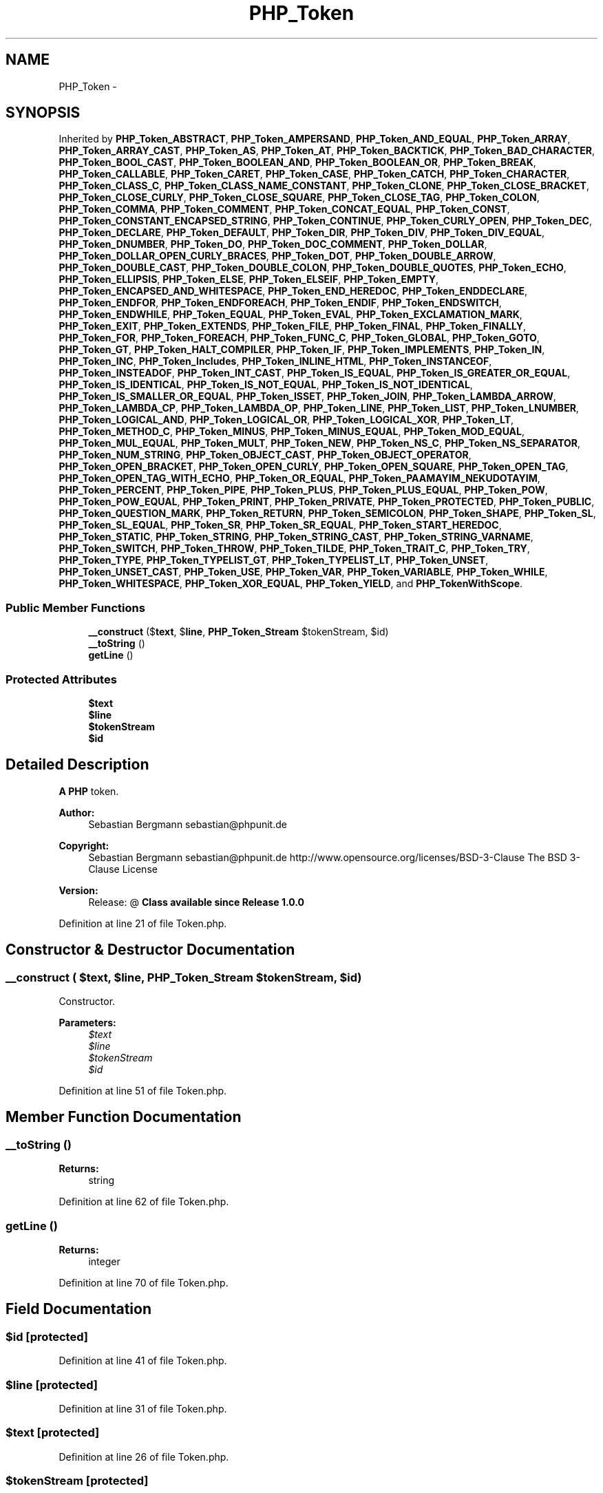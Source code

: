 .TH "PHP_Token" 3 "Tue Apr 14 2015" "Version 1.0" "VirtualSCADA" \" -*- nroff -*-
.ad l
.nh
.SH NAME
PHP_Token \- 
.SH SYNOPSIS
.br
.PP
.PP
Inherited by \fBPHP_Token_ABSTRACT\fP, \fBPHP_Token_AMPERSAND\fP, \fBPHP_Token_AND_EQUAL\fP, \fBPHP_Token_ARRAY\fP, \fBPHP_Token_ARRAY_CAST\fP, \fBPHP_Token_AS\fP, \fBPHP_Token_AT\fP, \fBPHP_Token_BACKTICK\fP, \fBPHP_Token_BAD_CHARACTER\fP, \fBPHP_Token_BOOL_CAST\fP, \fBPHP_Token_BOOLEAN_AND\fP, \fBPHP_Token_BOOLEAN_OR\fP, \fBPHP_Token_BREAK\fP, \fBPHP_Token_CALLABLE\fP, \fBPHP_Token_CARET\fP, \fBPHP_Token_CASE\fP, \fBPHP_Token_CATCH\fP, \fBPHP_Token_CHARACTER\fP, \fBPHP_Token_CLASS_C\fP, \fBPHP_Token_CLASS_NAME_CONSTANT\fP, \fBPHP_Token_CLONE\fP, \fBPHP_Token_CLOSE_BRACKET\fP, \fBPHP_Token_CLOSE_CURLY\fP, \fBPHP_Token_CLOSE_SQUARE\fP, \fBPHP_Token_CLOSE_TAG\fP, \fBPHP_Token_COLON\fP, \fBPHP_Token_COMMA\fP, \fBPHP_Token_COMMENT\fP, \fBPHP_Token_CONCAT_EQUAL\fP, \fBPHP_Token_CONST\fP, \fBPHP_Token_CONSTANT_ENCAPSED_STRING\fP, \fBPHP_Token_CONTINUE\fP, \fBPHP_Token_CURLY_OPEN\fP, \fBPHP_Token_DEC\fP, \fBPHP_Token_DECLARE\fP, \fBPHP_Token_DEFAULT\fP, \fBPHP_Token_DIR\fP, \fBPHP_Token_DIV\fP, \fBPHP_Token_DIV_EQUAL\fP, \fBPHP_Token_DNUMBER\fP, \fBPHP_Token_DO\fP, \fBPHP_Token_DOC_COMMENT\fP, \fBPHP_Token_DOLLAR\fP, \fBPHP_Token_DOLLAR_OPEN_CURLY_BRACES\fP, \fBPHP_Token_DOT\fP, \fBPHP_Token_DOUBLE_ARROW\fP, \fBPHP_Token_DOUBLE_CAST\fP, \fBPHP_Token_DOUBLE_COLON\fP, \fBPHP_Token_DOUBLE_QUOTES\fP, \fBPHP_Token_ECHO\fP, \fBPHP_Token_ELLIPSIS\fP, \fBPHP_Token_ELSE\fP, \fBPHP_Token_ELSEIF\fP, \fBPHP_Token_EMPTY\fP, \fBPHP_Token_ENCAPSED_AND_WHITESPACE\fP, \fBPHP_Token_END_HEREDOC\fP, \fBPHP_Token_ENDDECLARE\fP, \fBPHP_Token_ENDFOR\fP, \fBPHP_Token_ENDFOREACH\fP, \fBPHP_Token_ENDIF\fP, \fBPHP_Token_ENDSWITCH\fP, \fBPHP_Token_ENDWHILE\fP, \fBPHP_Token_EQUAL\fP, \fBPHP_Token_EVAL\fP, \fBPHP_Token_EXCLAMATION_MARK\fP, \fBPHP_Token_EXIT\fP, \fBPHP_Token_EXTENDS\fP, \fBPHP_Token_FILE\fP, \fBPHP_Token_FINAL\fP, \fBPHP_Token_FINALLY\fP, \fBPHP_Token_FOR\fP, \fBPHP_Token_FOREACH\fP, \fBPHP_Token_FUNC_C\fP, \fBPHP_Token_GLOBAL\fP, \fBPHP_Token_GOTO\fP, \fBPHP_Token_GT\fP, \fBPHP_Token_HALT_COMPILER\fP, \fBPHP_Token_IF\fP, \fBPHP_Token_IMPLEMENTS\fP, \fBPHP_Token_IN\fP, \fBPHP_Token_INC\fP, \fBPHP_Token_Includes\fP, \fBPHP_Token_INLINE_HTML\fP, \fBPHP_Token_INSTANCEOF\fP, \fBPHP_Token_INSTEADOF\fP, \fBPHP_Token_INT_CAST\fP, \fBPHP_Token_IS_EQUAL\fP, \fBPHP_Token_IS_GREATER_OR_EQUAL\fP, \fBPHP_Token_IS_IDENTICAL\fP, \fBPHP_Token_IS_NOT_EQUAL\fP, \fBPHP_Token_IS_NOT_IDENTICAL\fP, \fBPHP_Token_IS_SMALLER_OR_EQUAL\fP, \fBPHP_Token_ISSET\fP, \fBPHP_Token_JOIN\fP, \fBPHP_Token_LAMBDA_ARROW\fP, \fBPHP_Token_LAMBDA_CP\fP, \fBPHP_Token_LAMBDA_OP\fP, \fBPHP_Token_LINE\fP, \fBPHP_Token_LIST\fP, \fBPHP_Token_LNUMBER\fP, \fBPHP_Token_LOGICAL_AND\fP, \fBPHP_Token_LOGICAL_OR\fP, \fBPHP_Token_LOGICAL_XOR\fP, \fBPHP_Token_LT\fP, \fBPHP_Token_METHOD_C\fP, \fBPHP_Token_MINUS\fP, \fBPHP_Token_MINUS_EQUAL\fP, \fBPHP_Token_MOD_EQUAL\fP, \fBPHP_Token_MUL_EQUAL\fP, \fBPHP_Token_MULT\fP, \fBPHP_Token_NEW\fP, \fBPHP_Token_NS_C\fP, \fBPHP_Token_NS_SEPARATOR\fP, \fBPHP_Token_NUM_STRING\fP, \fBPHP_Token_OBJECT_CAST\fP, \fBPHP_Token_OBJECT_OPERATOR\fP, \fBPHP_Token_OPEN_BRACKET\fP, \fBPHP_Token_OPEN_CURLY\fP, \fBPHP_Token_OPEN_SQUARE\fP, \fBPHP_Token_OPEN_TAG\fP, \fBPHP_Token_OPEN_TAG_WITH_ECHO\fP, \fBPHP_Token_OR_EQUAL\fP, \fBPHP_Token_PAAMAYIM_NEKUDOTAYIM\fP, \fBPHP_Token_PERCENT\fP, \fBPHP_Token_PIPE\fP, \fBPHP_Token_PLUS\fP, \fBPHP_Token_PLUS_EQUAL\fP, \fBPHP_Token_POW\fP, \fBPHP_Token_POW_EQUAL\fP, \fBPHP_Token_PRINT\fP, \fBPHP_Token_PRIVATE\fP, \fBPHP_Token_PROTECTED\fP, \fBPHP_Token_PUBLIC\fP, \fBPHP_Token_QUESTION_MARK\fP, \fBPHP_Token_RETURN\fP, \fBPHP_Token_SEMICOLON\fP, \fBPHP_Token_SHAPE\fP, \fBPHP_Token_SL\fP, \fBPHP_Token_SL_EQUAL\fP, \fBPHP_Token_SR\fP, \fBPHP_Token_SR_EQUAL\fP, \fBPHP_Token_START_HEREDOC\fP, \fBPHP_Token_STATIC\fP, \fBPHP_Token_STRING\fP, \fBPHP_Token_STRING_CAST\fP, \fBPHP_Token_STRING_VARNAME\fP, \fBPHP_Token_SWITCH\fP, \fBPHP_Token_THROW\fP, \fBPHP_Token_TILDE\fP, \fBPHP_Token_TRAIT_C\fP, \fBPHP_Token_TRY\fP, \fBPHP_Token_TYPE\fP, \fBPHP_Token_TYPELIST_GT\fP, \fBPHP_Token_TYPELIST_LT\fP, \fBPHP_Token_UNSET\fP, \fBPHP_Token_UNSET_CAST\fP, \fBPHP_Token_USE\fP, \fBPHP_Token_VAR\fP, \fBPHP_Token_VARIABLE\fP, \fBPHP_Token_WHILE\fP, \fBPHP_Token_WHITESPACE\fP, \fBPHP_Token_XOR_EQUAL\fP, \fBPHP_Token_YIELD\fP, and \fBPHP_TokenWithScope\fP\&.
.SS "Public Member Functions"

.in +1c
.ti -1c
.RI "\fB__construct\fP ($\fBtext\fP, $\fBline\fP, \fBPHP_Token_Stream\fP $tokenStream, $id)"
.br
.ti -1c
.RI "\fB__toString\fP ()"
.br
.ti -1c
.RI "\fBgetLine\fP ()"
.br
.in -1c
.SS "Protected Attributes"

.in +1c
.ti -1c
.RI "\fB$text\fP"
.br
.ti -1c
.RI "\fB$line\fP"
.br
.ti -1c
.RI "\fB$tokenStream\fP"
.br
.ti -1c
.RI "\fB$id\fP"
.br
.in -1c
.SH "Detailed Description"
.PP 
\fBA\fP \fBPHP\fP token\&.
.PP
\fBAuthor:\fP
.RS 4
Sebastian Bergmann sebastian@phpunit.de 
.RE
.PP
\fBCopyright:\fP
.RS 4
Sebastian Bergmann sebastian@phpunit.de  http://www.opensource.org/licenses/BSD-3-Clause The BSD 3-Clause License 
.RE
.PP
\fBVersion:\fP
.RS 4
Release: @ \fBClass available since Release 1\&.0\&.0 \fP
.RE
.PP

.PP
Definition at line 21 of file Token\&.php\&.
.SH "Constructor & Destructor Documentation"
.PP 
.SS "__construct ( $text,  $line, \fBPHP_Token_Stream\fP $tokenStream,  $id)"
Constructor\&.
.PP
\fBParameters:\fP
.RS 4
\fI$text\fP 
.br
\fI$line\fP 
.br
\fI$tokenStream\fP 
.br
\fI$id\fP 
.RE
.PP

.PP
Definition at line 51 of file Token\&.php\&.
.SH "Member Function Documentation"
.PP 
.SS "__toString ()"

.PP
\fBReturns:\fP
.RS 4
string 
.RE
.PP

.PP
Definition at line 62 of file Token\&.php\&.
.SS "getLine ()"

.PP
\fBReturns:\fP
.RS 4
integer 
.RE
.PP

.PP
Definition at line 70 of file Token\&.php\&.
.SH "Field Documentation"
.PP 
.SS "$id\fC [protected]\fP"

.PP
Definition at line 41 of file Token\&.php\&.
.SS "$\fBline\fP\fC [protected]\fP"

.PP
Definition at line 31 of file Token\&.php\&.
.SS "$\fBtext\fP\fC [protected]\fP"

.PP
Definition at line 26 of file Token\&.php\&.
.SS "$tokenStream\fC [protected]\fP"

.PP
Definition at line 36 of file Token\&.php\&.

.SH "Author"
.PP 
Generated automatically by Doxygen for VirtualSCADA from the source code\&.
